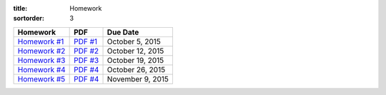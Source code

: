 :title: Homework
:sortorder: 3

============== ========== ================
Homework       PDF        Due Date
============== ========== ================
`Homework #1`_  `PDF #1`_ October 5, 2015
`Homework #2`_  `PDF #2`_ October 12, 2015
`Homework #3`_  `PDF #3`_ October 19, 2015
`Homework #4`_  `PDF #4`_ October 26, 2015
`Homework #5`_  `PDF #4`_ November 9, 2015
============== ========== ================

.. _Homework #1: {filename}/pages/homework/hw-01.rst
.. _Homework #2: {filename}/pages/homework/hw-02.rst
.. _Homework #3: {filename}/pages/homework/hw-03.rst
.. _Homework #4: {filename}/pages/homework/hw-04.rst
.. _Homework #5: {filename}/pages/homework/hw-05.rst

.. _PDF #1: {attach}/materials/hw-01.pdf
.. _PDF #2: {attach}/materials/hw-02.pdf
.. _PDF #3: {attach}/materials/hw-03.pdf
.. _PDF #4: {attach}/materials/hw-04.pdf
.. _PDF #5: {attach}/materials/hw-05.pdf
